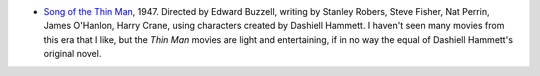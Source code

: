 .. title: Recent Viewing
.. slug: 2005-06-29
.. date: 2005-06-29 00:00:00 UTC-05:00
.. tags: old blog,recent viewing
.. category: oldblog
.. link: 
.. description: 
.. type: text


+ `Song of the Thin Man <http://www.imdb.com/title/tt0039853/>`__,
  1947. Directed by Edward Buzzell, writing by Stanley Robers, Steve
  Fisher, Nat Perrin, James O'Hanlon, Harry Crane, using characters
  created by Dashiell Hammett.  I haven't seen many movies from this era
  that I like, but the *Thin Man* movies are light and entertaining, if
  in no way the equal of Dashiell Hammett's original novel.
